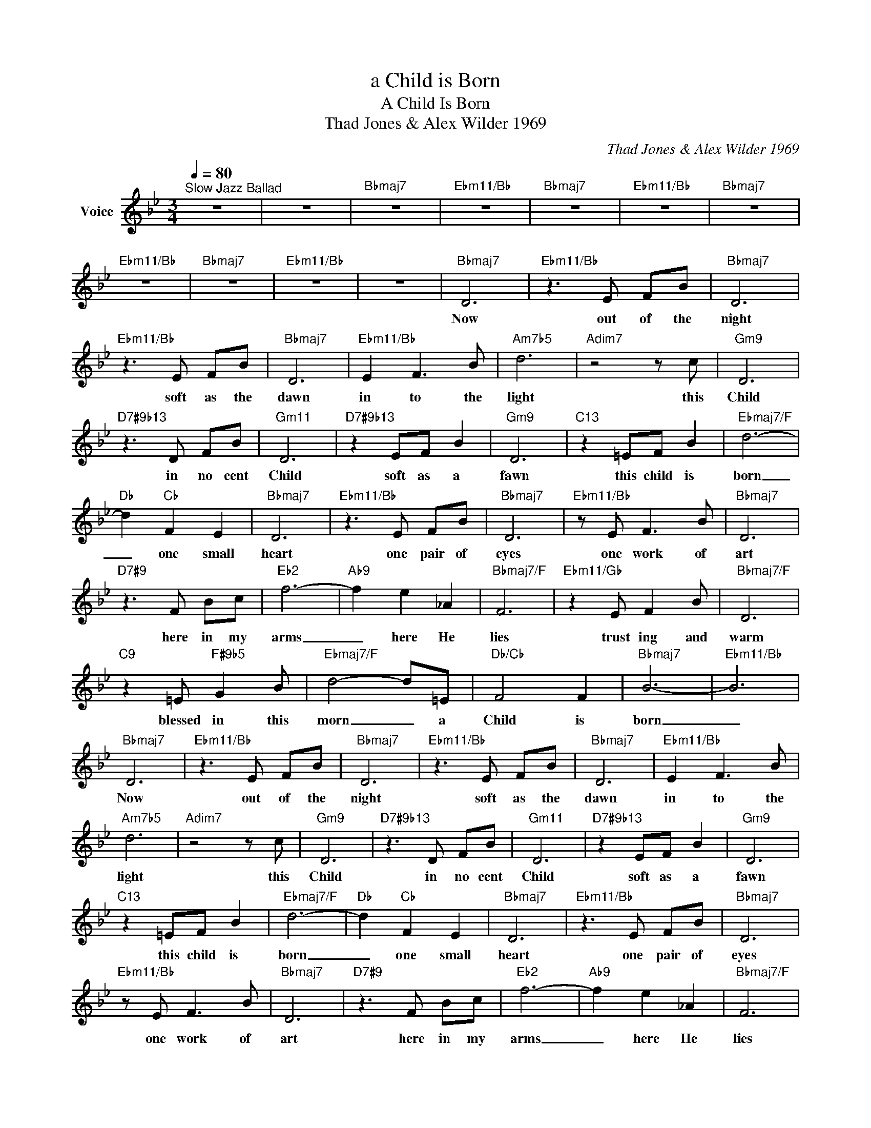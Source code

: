 X:1
T:a Child is Born
T:A Child Is Born
T:Thad Jones & Alex Wilder 1969
C:Thad Jones & Alex Wilder 1969
Z:All Rights Reserved
L:1/8
Q:1/4=80
M:3/4
K:Bb
V:1 treble nm="Voice"
%%MIDI channel 4
%%MIDI program 54
V:1
"^Slow Jazz Ballad" z6 | z6 |"Bbmaj7" z6 |"Ebm11/Bb" z6 |"Bbmaj7" z6 |"Ebm11/Bb" z6 |"Bbmaj7" z6 | %7
w: |||||||
"Ebm11/Bb" z6 |"Bbmaj7" z6 |"Ebm11/Bb" z6 | z6 |"Bbmaj7" D6 |"Ebm11/Bb" z3 E FB |"Bbmaj7" D6 | %14
w: ||||Now|out of the|night|
"Ebm11/Bb" z3 E FB |"Bbmaj7" D6 |"Ebm11/Bb" E2 F3 B |"Am7b5" d6 |"Adim7" z4 z c |"Gm9" D6 | %20
w: soft as the|dawn|in to the|light|this|Child|
"D7#9b13" z3 D FB |"Gm11" D6 |"D7#9b13" z2 EF B2 |"Gm9" D6 |"C13" z2 =EF B2 |"Ebmaj7/F" d6- | %26
w: in no cent|Child|soft as a|fawn|this child is|born|
"Db" d2"Cb" F2 E2 |"Bbmaj7" D6 |"Ebm11/Bb" z3 E FB |"Bbmaj7" D6 |"Ebm11/Bb" z E F3 B |"Bbmaj7" D6 | %32
w: _ one small|heart|one pair of|eyes|one work of|art|
"D7#9" z3 F Bc |"Eb2" f6- |"Ab9" f2 e2 _A2 |"Bbmaj7/F" F6 |"Ebm11/Gb" z2 E F2 B |"Bbmaj7/F" D6 | %38
w: here in my|arms|_ here He|lies|trust ing and|warm|
"C9" z2 =E"F#9b5" G2 B |"Ebmaj7/F" d4- d=E |"Db/Cb" F4 F2 |"Bbmaj7" B6- |"Ebm11/Bb" B6 | %43
w: blessed in this|morn _ a|Child is|born|_|
"Bbmaj7" D6 |"Ebm11/Bb" z3 E FB |"Bbmaj7" D6 |"Ebm11/Bb" z3 E FB |"Bbmaj7" D6 |"Ebm11/Bb" E2 F3 B | %49
w: Now|out of the|night|soft as the|dawn|in to the|
"Am7b5" d6 |"Adim7" z4 z c |"Gm9" D6 |"D7#9b13" z3 D FB |"Gm11" D6 |"D7#9b13" z2 EF B2 |"Gm9" D6 | %56
w: light|this|Child|in no cent|Child|soft as a|fawn|
"C13" z2 =EF B2 |"Ebmaj7/F" d6- |"Db" d2"Cb" F2 E2 |"Bbmaj7" D6 |"Ebm11/Bb" z3 E FB |"Bbmaj7" D6 | %62
w: this child is|born|_ one small|heart|one pair of|eyes|
"Ebm11/Bb" z E F3 B |"Bbmaj7" D6 |"D7#9" z3 F Bc |"Eb2" f6- |"Ab9" f2 e2 _A2 |"Bbmaj7/F" F6 | %68
w: one work of|art|here in my|arms|_ here He|lies|
"Ebm11/Gb" z2 E F2 B |"Bbmaj7/F" D6 |"C9" z2 =E"F#9b5" G2 B |"Ebmaj7/F" d4- d=E |"Db/Cb" F4 F2 | %73
w: trust ing and|warm|blessed in this|morn _ a|Child is|
"Bbmaj7" B6- |"Ebm11/Bb" B6 |"Bbmaj7" z6 |"Ebm11/Bb" z6 |"Bbmaj7" z6 |] %78
w: born|_||||

